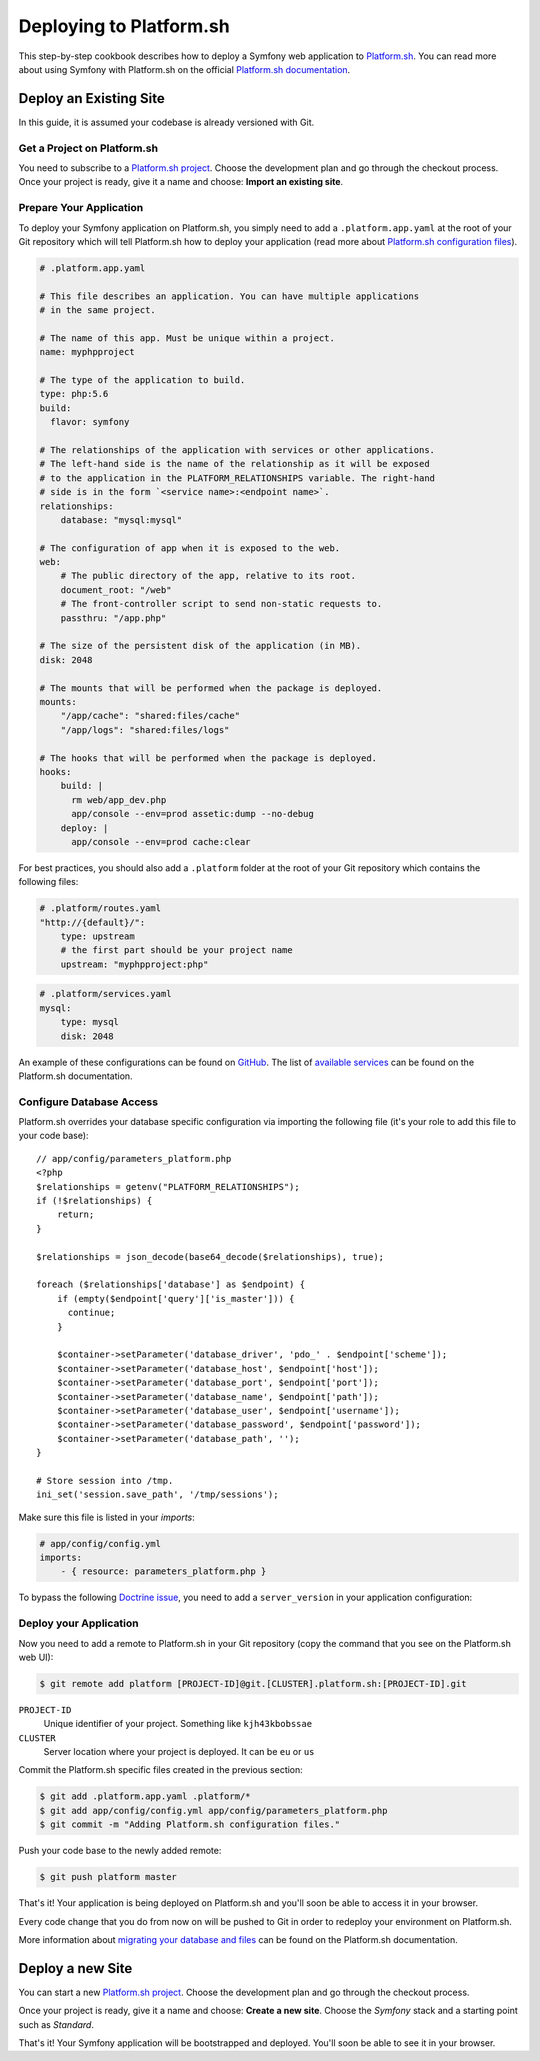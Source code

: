 .. index::
   single: Deployment; Deploying to Platform.sh

Deploying to Platform.sh
========================

This step-by-step cookbook describes how to deploy a Symfony web application to
`Platform.sh`_. You can read more about using Symfony with Platform.sh on the
official `Platform.sh documentation`_.

Deploy an Existing Site
-----------------------

In this guide, it is assumed your codebase is already versioned with Git.

Get a Project on Platform.sh
~~~~~~~~~~~~~~~~~~~~~~~~~~~~

You need to subscribe to a `Platform.sh project`_. Choose the development plan
and go through the checkout process. Once your project is ready, give it a name
and choose: **Import an existing site**.

Prepare Your Application
~~~~~~~~~~~~~~~~~~~~~~~~

To deploy your Symfony application on Platform.sh, you simply need to add a
``.platform.app.yaml`` at the root of your Git repository which will tell
Platform.sh how to deploy your application (read more about
`Platform.sh configuration files`_).

.. code-block:: yaml

    # .platform.app.yaml

    # This file describes an application. You can have multiple applications
    # in the same project.

    # The name of this app. Must be unique within a project.
    name: myphpproject
    
    # The type of the application to build.
    type: php:5.6
    build:
      flavor: symfony

    # The relationships of the application with services or other applications.
    # The left-hand side is the name of the relationship as it will be exposed
    # to the application in the PLATFORM_RELATIONSHIPS variable. The right-hand
    # side is in the form `<service name>:<endpoint name>`.
    relationships:
        database: "mysql:mysql"

    # The configuration of app when it is exposed to the web.
    web:
        # The public directory of the app, relative to its root.
        document_root: "/web"
        # The front-controller script to send non-static requests to.
        passthru: "/app.php"

    # The size of the persistent disk of the application (in MB).
    disk: 2048

    # The mounts that will be performed when the package is deployed.
    mounts:
        "/app/cache": "shared:files/cache"
        "/app/logs": "shared:files/logs"

    # The hooks that will be performed when the package is deployed.
    hooks:
        build: |
          rm web/app_dev.php
          app/console --env=prod assetic:dump --no-debug
        deploy: |
          app/console --env=prod cache:clear

For best practices, you should also add a ``.platform`` folder at the root of
your Git repository which contains the following files:

.. code-block:: yaml

    # .platform/routes.yaml
    "http://{default}/":
        type: upstream
        # the first part should be your project name
        upstream: "myphpproject:php"

.. code-block:: yaml

    # .platform/services.yaml
    mysql:
        type: mysql
        disk: 2048

An example of these configurations can be found on `GitHub`_. The list of
`available services`_ can be found on the Platform.sh documentation.

Configure Database Access
~~~~~~~~~~~~~~~~~~~~~~~~~

Platform.sh overrides your database specific configuration via importing the
following file (it's your role to add this file to your code base)::

    // app/config/parameters_platform.php
    <?php
    $relationships = getenv("PLATFORM_RELATIONSHIPS");
    if (!$relationships) {
        return;
    }

    $relationships = json_decode(base64_decode($relationships), true);

    foreach ($relationships['database'] as $endpoint) {
        if (empty($endpoint['query']['is_master'])) {
          continue;
        }

        $container->setParameter('database_driver', 'pdo_' . $endpoint['scheme']);
        $container->setParameter('database_host', $endpoint['host']);
        $container->setParameter('database_port', $endpoint['port']);
        $container->setParameter('database_name', $endpoint['path']);
        $container->setParameter('database_user', $endpoint['username']);
        $container->setParameter('database_password', $endpoint['password']);
        $container->setParameter('database_path', '');
    }

    # Store session into /tmp.
    ini_set('session.save_path', '/tmp/sessions');

Make sure this file is listed in your *imports*:

.. code-block:: yaml

    # app/config/config.yml
    imports:
        - { resource: parameters_platform.php }

To bypass the following `Doctrine issue`_, you need to add a ``server_version``
in your application configuration:

.. configuration-block::

    .. code-block:: yaml

        # app/config/config.yml
        doctrine:
            # ...
            dbal:
                # ...
                server_version: 5.5

    .. code-block:: xml

        <!-- app/config/config.xml -->
        <?xml version="1.0" charset="UTF-8" ?>
        <container xmlns="http://symfony.com/schema/dic/services"
            xmlns:doctrine="http://symfony.com/schema/dic/doctrine"
            xmlns:xsi="http://www.w3.org/2001/XMLSchema-Instance"
            xsi:schemaLocation="http://symfony.com/schema/dic/services http://symfony.com/schema/dic/services/services-1.0.xsd
                http://symfony.com/schema/dic/doctrine http://symfony.com/schema/dic/doctrine/doctrine-1.0.xsd"
        >

            <!-- ... -->

            <doctrine:config>
                <!-- ... -->
                <doctrine:dbal server-version="5.5" />
            </doctrine:config>

        </container>

    .. code-block:: php

        // app/config/config.php
        $container->loadFromExtension('doctrine', array(
            // ...
            'dbal' => array(
                // ...
                'server_version' => 5.5,
            ),
        ));

Deploy your Application
~~~~~~~~~~~~~~~~~~~~~~~

Now you need to add a remote to Platform.sh in your Git repository (copy the
command that you see on the Platform.sh web UI):

.. code-block:: bash

    $ git remote add platform [PROJECT-ID]@git.[CLUSTER].platform.sh:[PROJECT-ID].git

``PROJECT-ID``
    Unique identifier of your project. Something like ``kjh43kbobssae``
``CLUSTER``
    Server location where your project is deployed. It can be ``eu`` or ``us``

Commit the Platform.sh specific files created in the previous section:

.. code-block:: bash

    $ git add .platform.app.yaml .platform/*
    $ git add app/config/config.yml app/config/parameters_platform.php
    $ git commit -m "Adding Platform.sh configuration files."

Push your code base to the newly added remote:

.. code-block:: bash

    $ git push platform master

That's it! Your application is being deployed on Platform.sh and you'll soon be
able to access it in your browser.

Every code change that you do from now on will be pushed to Git in order to
redeploy your environment on Platform.sh.

More information about `migrating your database and files`_ can be found
on the Platform.sh documentation.

Deploy a new Site
-----------------

You can start a new `Platform.sh project`_. Choose the development plan and go
through the checkout process.

Once your project is ready, give it a name and choose: **Create a new site**.
Choose the *Symfony* stack and a starting point such as *Standard*.

That's it! Your Symfony application will be bootstrapped and deployed. You'll
soon be able to see it in your browser.

.. _`Platform.sh`: https://platform.sh
.. _`Platform.sh documentation`: https://docs.platform.sh/symfony/
.. _`Platform.sh project`: https://marketplace.commerceguys.com/platform/buy-now
.. _`Platform.sh configuration files`: https://docs.platform.sh/reference/configuration-files
.. _`GitHub`: https://github.com/platformsh/platformsh-examples
.. _`available services`: https://docs.platform.sh/reference/configuration-files/#configure-services
.. _`migrating your database and files`: https://docs.platform.sh/toolstacks/php/symfony/migrate-existing-site/
.. _`Doctrine issue`: https://github.com/doctrine/DoctrineBundle/issues/351#issuecomment-65771528
